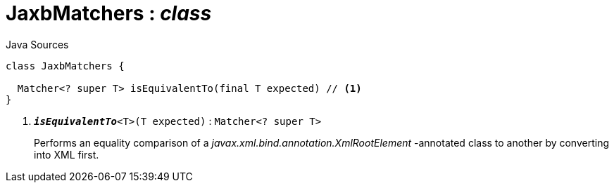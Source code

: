= JaxbMatchers : _class_
:Notice: Licensed to the Apache Software Foundation (ASF) under one or more contributor license agreements. See the NOTICE file distributed with this work for additional information regarding copyright ownership. The ASF licenses this file to you under the Apache License, Version 2.0 (the "License"); you may not use this file except in compliance with the License. You may obtain a copy of the License at. http://www.apache.org/licenses/LICENSE-2.0 . Unless required by applicable law or agreed to in writing, software distributed under the License is distributed on an "AS IS" BASIS, WITHOUT WARRANTIES OR  CONDITIONS OF ANY KIND, either express or implied. See the License for the specific language governing permissions and limitations under the License.

.Java Sources
[source,java]
----
class JaxbMatchers {

  Matcher<? super T> isEquivalentTo(final T expected) // <.>
}
----

<.> `[teal]#*_isEquivalentTo_*#<T>(T expected)` : `Matcher<? super T>`
+
--
Performs an equality comparison of a _javax.xml.bind.annotation.XmlRootElement_ -annotated class to another by converting into XML first.
--

